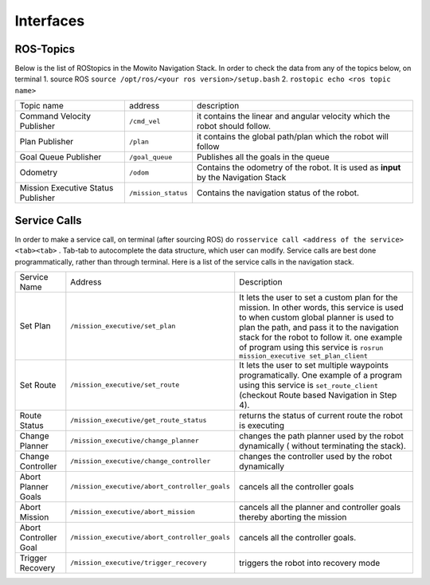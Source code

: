 Interfaces
======================================

ROS-Topics
^^^^^^^^^^^^^^
Below is the list of ROStopics in the Mowito Navigation Stack. In order to check the data from any of the topics below, on terminal
1. source ROS ``source /opt/ros/<your ros version>/setup.bash``
2. ``rostopic echo <ros topic name>``

+------------------------------------+---------------------+-------------------------------------------------------------------------------------+
| Topic name                         | address             | description                                                                         |
+------------------------------------+---------------------+-------------------------------------------------------------------------------------+
| Command Velocity Publisher         | ``/cmd_vel``        | it contains the linear and angular velocity which the robot should follow.          |
+------------------------------------+---------------------+-------------------------------------------------------------------------------------+
| Plan Publisher                     | ``/plan``           | it contains the global path/plan which the robot will follow                        |
+------------------------------------+---------------------+-------------------------------------------------------------------------------------+
| Goal Queue Publisher               | ``/goal_queue``     | Publishes all the goals in the queue                                                |
+------------------------------------+---------------------+-------------------------------------------------------------------------------------+
| Odometry                           | ``/odom``           | Contains the odometry of the robot. It is used as **input** by the Navigation Stack |
+------------------------------------+---------------------+-------------------------------------------------------------------------------------+
| Mission Executive Status Publisher | ``/mission_status`` | Contains the navigation status of the robot.                                        |
+------------------------------------+---------------------+-------------------------------------------------------------------------------------+

Service Calls
^^^^^^^^^^^^^^^

In order to make a service call, on terminal (after sourcing ROS) do ``rosservice call <address of the service> <tab><tab>`` . Tab-tab to autocomplete the data structure, which user can modify. Service calls are best done programmatically, rather than through terminal. Here is a list of the service calls in the navigation stack.

+-----------------------+-----------------------------------------------+-------------------------------------------------------------------------------------------------+
| Service Name          | Address                                       | Description                                                                                     |
+-----------------------+-----------------------------------------------+-------------------------------------------------------------------------------------------------+
| Set Plan              | ``/mission_executive/set_plan``               | It lets the user to set a custom plan for the mission.                                          |
|                       |                                               | In other words, this service is used to when custom global planner is used                      |
|                       |                                               | to plan the path, and pass it to the navigation stack for the robot to follow it.               |
|                       |                                               | one example of program using this service is ``rosrun mission_executive set_plan_client``       |
+-----------------------+-----------------------------------------------+-------------------------------------------------------------------------------------------------+
| Set Route             | ``/mission_executive/set_route``              | It lets the user to set multiple waypoints programatically. One example of a                    |
|                       |                                               | program using this service is ``set_route_client`` (checkout Route based Navigation in Step 4). |
+-----------------------+-----------------------------------------------+-------------------------------------------------------------------------------------------------+
| Route Status          | ``/mission_executive/get_route_status``       | returns the status of current route the robot is executing                                      |
+-----------------------+-----------------------------------------------+-------------------------------------------------------------------------------------------------+
| Change Planner        | ``/mission_executive/change_planner``         | changes the path planner used by the robot dynamically ( without terminating the stack).        |
+-----------------------+-----------------------------------------------+-------------------------------------------------------------------------------------------------+
| Change Controller     | ``/mission_executive/change_controller``      | changes the controller used by the robot dynamically                                            |
+-----------------------+-----------------------------------------------+-------------------------------------------------------------------------------------------------+
| Abort Planner Goals   | ``/mission_executive/abort_controller_goals`` | cancels all the controller goals                                                                |
+-----------------------+-----------------------------------------------+-------------------------------------------------------------------------------------------------+
| Abort Mission         | ``/mission_executive/abort_mission``          | cancels all the planner and controller goals thereby aborting the mission                       |
+-----------------------+-----------------------------------------------+-------------------------------------------------------------------------------------------------+
| Abort Controller Goal | ``/mission_executive/abort_controller_goals`` | cancels all the controller goals.                                                               |
+-----------------------+-----------------------------------------------+-------------------------------------------------------------------------------------------------+
| Trigger Recovery      | ``/mission_executive/trigger_recovery``       | triggers the robot into recovery mode                                                           |
+-----------------------+-----------------------------------------------+-------------------------------------------------------------------------------------------------+